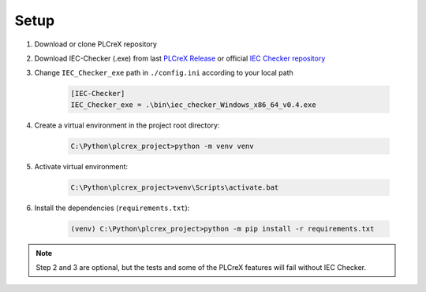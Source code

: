 Setup
=====

.. setup:

1. Download or clone PLCreX repository
2. Download IEC-Checker (.exe) from last `PLCreX Release <https://github.com/marwern/PLCreX/tags>`_ or official `IEC Checker repository <https://github.com/jubnzv/iec-checker>`_
3. Change ``IEC_Checker_exe`` path in ``./config.ini`` according to your local path

    .. code-block:: console

        [IEC-Checker]
        IEC_Checker_exe = .\bin\iec_checker_Windows_x86_64_v0.4.exe

4. Create a virtual environment in the project root directory:

    .. code-block:: console

        C:\Python\plcrex_project>python -m venv venv

5. Activate virtual environment:

    .. code-block:: console

        C:\Python\plcrex_project>venv\Scripts\activate.bat

6. Install the dependencies (``requirements.txt``):

    .. code-block:: console

        (venv) C:\Python\plcrex_project>python -m pip install -r requirements.txt

.. note::
    Step 2 and 3 are optional, but the tests and some of the PLCreX features will fail without IEC Checker.

